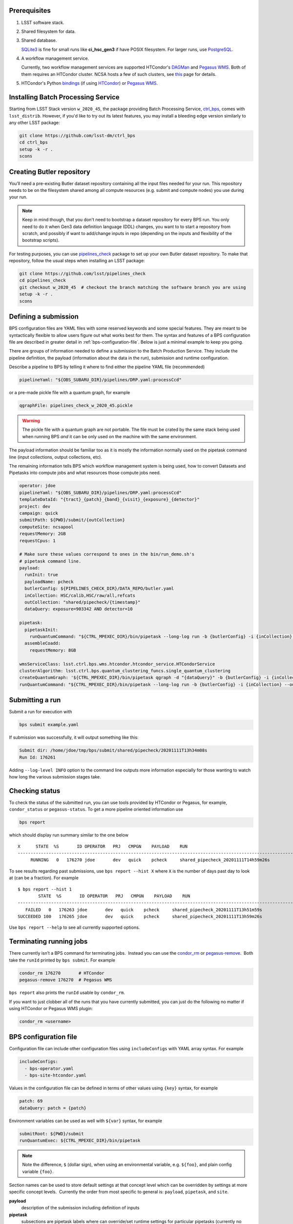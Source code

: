 .. _bps-preqs:

Prerequisites
-------------

#. LSST software stack.

#. Shared filesystem for data.

#. Shared database.

   `SQLite3`_ is fine for small runs like **ci_hsc_gen3** if have POSIX
   filesystem.  For larger runs, use `PostgreSQL`_.

#. A workflow management service.

   Currently, two workflow management services are supported HTCondor's
   `DAGMan`_ and `Pegasus WMS`_.  Both of them requires an HTCondor cluster.
   NCSA hosts a few of such clusters, see `this`_ page for details.

#. HTCondor's Python `bindings`_ (if using `HTCondor`_) or `Pegasus WMS`_.

.. _SQLite3: https://www.sqlite.org/index.html
.. _PostgreSQL: https://www.postgresql.org
.. _DAGMan: https://htcondor.readthedocs.io/en/latest/users-manual/dagman-workflows.html#dagman-workflows
.. _Pegasus WMS: https://pegasus.isi.edu
.. _bindings: https://htcondor.readthedocs.io/en/latest/apis/python-bindings/index.html
.. _this: https://developer.lsst.io/services/batch.html

.. _bps-installation:

Installing Batch Processing Service
-----------------------------------

Starting from LSST Stack version ``w_2020_45``, the package providing Batch
Processing Service, `ctrl_bps`_, comes with ``lsst_distrib``.  However, if
you'd like to  try out its latest features, you may install a bleeding edge
version similarly to any other LSST package:

.. code-block:: bash

   git clone https://github.com/lsst-dm/ctrl_bps
   cd ctrl_bps
   setup -k -r .
   scons

.. _bps-data-repository:


.. _ctrl_bps: https://github.com/lsst/ctrl_bps

Creating Butler repository
--------------------------

You’ll need a pre-existing Butler dataset repository containing all the input
files needed for your run.  This repository needs to be on the filesystem
shared among all compute resources (e.g. submit and compute nodes) you use
during your run.

.. note::

   Keep in mind though, that you don't need to bootstrap a dataset repository
   for every BPS run.  You only need to do it when Gen3 data definition
   language (DDL) changes, you want to to start a repository from scratch, and
   possibly if want to add/change inputs in repo (depending on the inputs and
   flexibility of the bootstrap scripts).

For testing purposes, you can use `pipelines_check`_ package to set up your own 
Butler dataset repository.  To make that repository, follow the usual steps
when installing an LSST package:

.. code-block:: bash

   git clone https://github.com/lsst/pipelines_check
   cd pipelines_check
   git checkout w_2020_45  # checkout the branch matching the software branch you are using
   setup -k -r .
   scons

.. _pipelines_check: https://github.com/lsst/pipelines_check

.. _bps-submission:

Defining a submission
---------------------

BPS configuration files are YAML files with some reserved keywords and some
special features.  They are meant to be syntactically flexible to allow users
figure out what works best for them.  The syntax and features of a BPS
configuration file are described in greater detail in
:ref:`bps-configuration-file`.  Below is just a minimal example to keep you
going.

There are groups of information needed to define a submission to the Batch
Production Service.  They include the pipeline definition, the payload
(information about the data in the run), submission and runtime configuration.

Describe a pipeline to BPS by telling it where to find either the pipeline YAML
file (recommended)

.. code-block:: YAML

   pipelineYaml: "${OBS_SUBARU_DIR}/pipelines/DRP.yaml:processCcd"

or a pre-made pickle file with a quantum graph, for example

.. code-block:: YAML

   qgraphFile: pipelines_check_w_2020_45.pickle

.. warning::

   The pickle file with a quantum graph are not portable. The file must be
   crated by the same stack being used when running BPS *and* it can be only
   used on the machine with the same environment.

The payload information should be familiar too as it is mostly the information
normally used on the pipetask command line (input collections, output
collections, etc).

The remaining information tells BPS which workflow management system is being
used, how to convert Datasets and Pipetasks into compute jobs and what
resources those compute jobs need.

.. code-block:: YAML

   operator: jdoe
   pipelineYaml: "${OBS_SUBARU_DIR}/pipelines/DRP.yaml:processCcd"
   templateDataId: "{tract}_{patch}_{band}_{visit}_{exposure}_{detector}"
   project: dev
   campaign: quick
   submitPath: ${PWD}/submit/{outCollection}
   computeSite: ncsapool
   requestMemory: 2GB
   requestCpus: 1

   # Make sure these values correspond to ones in the bin/run_demo.sh's
   # pipetask command line.
   payload:
     runInit: true
     payloadName: pcheck
     butlerConfig: ${PIPELINES_CHECK_DIR}/DATA_REPO/butler.yaml
     inCollection: HSC/calib,HSC/raw/all,refcats
     outCollection: "shared/pipecheck/{timestamp}"
     dataQuery: exposure=903342 AND detector=10

   pipetask:
     pipetaskInit:
       runQuantumCommand: "${CTRL_MPEXEC_DIR}/bin/pipetask --long-log run -b {butlerConfig} -i {inCollection} --output-run {outCollection} --init-only --skip-existing --register-dataset-types --qgraph {qgraph_file} --no-versions"
     assembleCoadd:
       requestMemory: 8GB

   wmsServiceClass: lsst.ctrl.bps.wms.htcondor.htcondor_service.HTCondorService
   clusterAlgorithm: lsst.ctrl.bps.quantum_clustering_funcs.single_quantum_clustering
   createQuantumGraph: '${CTRL_MPEXEC_DIR}/bin/pipetask qgraph -d "{dataQuery}" -b {butlerConfig} -i {inCollection} -p {pipelineYaml} -q {qgraphfile} --qgraph-dot {qgraphfile}.dot'
   runQuantumCommand: "${CTRL_MPEXEC_DIR}/bin/pipetask --long-log run -b {butlerConfig} -i {inCollection} --output-run {outCollection} --extend-run --skip-init-writes --qgraph {qgraph_file} --no-versions"

.. _bps-submit:

Submitting a run
----------------

Submit a run for execution with

.. code-block:: bash

   bps submit example.yaml

If submission was successfully, it will output something like this:

.. code-block:: bash

   Submit dir: /home/jdoe/tmp/bps/submit/shared/pipecheck/20201111T13h34m08s
   Run Id: 176261

Adding ``--log-level INFO`` option to the command line outputs more information
especially for those wanting to watch how long the various submission stages
take. 

.. _bps-report:

Checking status
---------------

To check the status of the submitted run, you can use tools provided by
HTCondor or Pegasus, for example, ``condor_status`` or ``pegasus-status``. To
get a more pipeline oriented information use

.. code-block:: bash

   bps report

which should display run summary similar to the one below ::

	X      STATE  %S       ID OPERATOR   PRJ   CMPGN    PAYLOAD    RUN                                               
	-----------------------------------------------------------------------------------------------------------------------
	     RUNNING   0   176270 jdoe       dev   quick    pcheck     shared_pipecheck_20201111T14h59m26s

To see results regarding past submissions, use ``bps report --hist X``  where
``X`` is the number of days past day to look at (can be a fraction).  For
example ::

	$ bps report --hist 1
		STATE  %S       ID OPERATOR   PRJ   CMPGN    PAYLOAD    RUN                                               
	-----------------------------------------------------------------------------------------------------------------------
	   FAILED   0   176263 jdoe       dev   quick    pcheck     shared_pipecheck_20201111T13h51m59s               
	SUCCEEDED 100   176265 jdoe       dev   quick    pcheck     shared_pipecheck_20201111T13h59m26s               

Use ``bps report --help`` to see all currently supported options.

.. _bps-terminate:

Terminating running jobs
------------------------

There currently isn’t a BPS command for terminating jobs.  Instead you can use
the `condor_rm`__ or `pegasus-remove`__.  Both take the ``runId`` printed by
``bps submit``.  For example

.. code-block:: bash

   condor_rm 176270       # HTCondor
   pegasus-remove 176270  # Pegasus WMS

``bps report`` also prints the ``runId`` usable by ``condor_rm``.  

If you want to just clobber all of the runs that you have currently submitted,
you can just do the following no matter if using HTCondor or Pegasus WMS plugin:

.. code-block:: bash

   condor_rm <username>

.. __: https://htcondor.readthedocs.io/en/latest/man-pages/condor_rm.html
.. __: https://pegasus.isi.edu/documentation/cli-pegasus-remove.php

.. _bps-configuration-file:

BPS configuration file
----------------------

Configuration file can include other configuration files using
``includeConfigs`` with YAML array syntax. For example

.. code-block:: YAML

   includeConfigs:
     - bps-operator.yaml
     - bps-site-htcondor.yaml

Values in the configuration file can be defined in terms of other values using
``{key}`` syntax, for example

.. code-block:: YAML

   patch: 69
   dataQuery: patch = {patch}

Environment variables can be used as well with ``${var}`` syntax, for example

.. code-block:: YAML

   submitRoot: ${PWD}/submit
   runQuantumExec: ${CTRL_MPEXEC_DIR}/bin/pipetask

.. note::

   Note the difference, ``$`` (dollar sign), when using an environmental
   variable, e.g. ``${foo}``, and plain config variable ``{foo}``.

Section names can be used to store default settings at that concept level which
can be overridden by settings at more specific concept levels.  Currently the
order from most specific to general is: ``payload``, ``pipetask``, and ``site``.

**payload**
    description of the submission including definition of inputs

**pipetask**
    subsections are pipetask labels where can override/set runtime settings for
    particular pipetasks (currently no Quantum-specific settings).

Supported settings
^^^^^^^^^^^^^^^^^^

**butlerConfig**
    Location of the Butler configuration file needed by BPS to create run
    collection entry in Butler dataset repository

**campaign**
    A label used to group submissions together.  May be used for
    grouping submissions for particular deliverable (e.g., a JIRA issue number,
    a milestone, etc.). Can be used as variable in output collection name.
    Displayed in ``bps report`` output.

**clusterAlgorithm**
    Algorithm to use to group Quanta into single Python executions that can
    share in-memory datastore.  Currently, just uses single quanta executions,
    but this is here for future growth.

**computeSite**
    Specification of the compute site where to run the workflow and which site
    settings to use in ``bps prepare``).

**createQuantumGraph**
    The command line specifiction for generating Quantum Graphs.

**operator**
    Name of the Operator who made a submission.  Displayed in ``bps report``
    output.  Defaults to the Operator's username.

**pipelineYaml**
    Location of the YAML file describing the science pipeline.

**project**
    Another label for groups of submissions.  May be used to differentiate
    between test submissions from production submissions.  Can be used as a
    variable in the output collection name.  Displayed in ``bps report``
    output.

**requestMemory**, optional
    Amount of memory single Quantum execution of a particular pipetask will
    need (e.g., 2GB).

**requestCpus**, optional
    Number of cpus that a single Quantum execution of a particular pipetask
    will need (e.g., 1).

**uniqProcName**
    Used when giving names to graphs, default names to output files, etc.  If
    not specified by user, BPS tries to use ``outCollection`` with '/' replaced
    with '_'.

**submitPath**
    Directory where the output files of ``bps prepare`` go.

**runQuantumCommand**
    The command line specification for running a Quantum. Must start with
    executable name (a full path if using HTCondor plugin) followed by options
    and arguments.  May contain other variables defined in the configuration
    file.

**runInit**
    Whether to add a ``pipetask --init-only`` to the workflow or not. If true,
    expects there to be a **pipetask** section called **pipetaskInit** which
    contains the ``runQuantumCommand`` for the ``pipetask --init-only``. For
    example

    .. code-block:: YAML

       payload:
         runInit: true

       pipetask:
         pipetask_init:
           runQuantumCommand: "${CTRL_MPEXEC_DIR}/bin/pipetask --long-log run -b {butlerConfig} -i {inCollection} --output-run {outCollection} --init-only --skip-existing --register-dataset-types --qgraph {qgraph_file} --no-versions"
           requestMemory: 2GB

**templateDataId**
    Template to use when creating job names (and HTCondor plugin then uses for
    job output filenames).

**wmsServiceClass**
    Workload Management Service plugin to use. For example

    .. code-block:: YAML

       wmsServiceClass: lsst.ctrl.bps.wms.htcondor.htcondor_service.HTCondorService  # HTCondor

Reserved keywords
^^^^^^^^^^^^^^^^^

**gqraphFile**
    Name of the file with a pre-made pickled Quantum Graph.

    Such a file is an alternative way to describe a science pipeline.
    However, contrary to YAML specification, it is currently not portable.

**timestamp**
    Created automatically by BPS at submit time that can be used in the user
    specification of other values (e.g., in output collection names so that one
    can repeatedly submit the same BPS configuration without changing anything)

.. note::

   Any values shown in the example configuration file, but not covered in this
   section are examples of user-defined variables (e.g. ``inCollection``) and
   are not required by BPS.

.. _bps-troubleshooting:

Troubleshooting
---------------

Where is stdout/stderr from pipeline tasks?
^^^^^^^^^^^^^^^^^^^^^^^^^^^^^^^^^^^^^^^^^^^

For now, stdout/stderr can be found in files in the submit run directory.

HTCondor
""""""""

The names are of the format:

.. code-block:: bash

   <run submit dir>/jobs/<task label>/<quantum graph nodeNumber>_<task label>_<templateDataId>[.<htcondor job id>.[sub|out|err|log]

Pegasus WMS
"""""""""""

Pegasus does its own directory structure and wrapping of ``pipetask`` output.

You can dig around in the submit run directory here too, but try
`pegasus-analyzer`__ command first.

.. __: https://pegasus.isi.edu/documentation/cli-pegasus-analyzer.php

Advanced debugging
^^^^^^^^^^^^^^^^^^

Here are some advanced debugging tips:

#. If ``bps submit`` is taking a long time, probably it is spending the time
   during QuantumGraph generation.  The QuantumGraph generation command line
   and output will be in ``quantumGraphGeneration.out`` in the submit run
   directory, e.g.
   ``submit/shared/pipecheck/20200806T00h22m26s/quantumGraphGeneration.out``.

#. Check the ``*.dag.dagman.out`` for errors (in particular for ``ERROR: submit
   attempt failed``).

#. The Pegasus ``runId`` is the submit subdirectory where the underlying DAG
   lives.  If you’ve forgotten the Pegasus ``runId`` needed to use in the
   Pegasus commands try one of the following:

   #. It’s the submit directory in which the ``braindump.txt`` file lives.  If
      you know the submit root directory, use find to give you a list of
      directories to try.  (Note that many of these directories could be for
      old runs that are no longer running.)o

      .. code-block:: bash

         find submit  -name "braindump.txt"

   #. Use HTCondor commands to find submit directories for running jobs

      .. code-block:: bash

         condor_q -constraint 'pegasus_wf_xformation == "pegasus::dagman"' -l | grep Iwd
